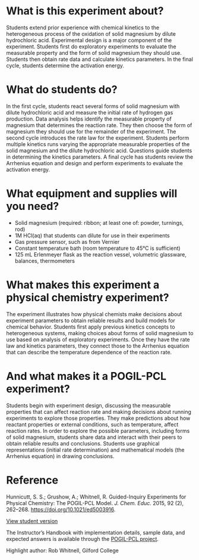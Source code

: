#+export_file_name: index.md
# (ss-toggle-markdown-export-on-save)
# date-added:
#+begin_export md
---
title: "What Are the Kinetic Parameters of a Heterogeneous Reaction?"
## https://quarto.org/docs/journals/authors.html
#author:
#  - name: ""
#    affiliations:
#     - name: ""
#copyright: "2016 American Chemical Society and Division of Chemical Education, Inc."
license: "CC BY-NC-SA"
#draft: true
#date-modified:
date: 2020-07-09
categories: ["lab", "kinetics", "pogil-pcl"]
keywords: physical chemistry lab, physical chemistry teaching education, guided-inquiry, pogil-pcl, pogil
image: mghcl.png
---

<img src="mghcl.png" width="40%" align="right"  style="padding: 10px 10px 0px 10px;"/>
#+end_export

* What is this experiment about?
Students extend prior experience with chemical kinetics to the
heterogeneous process of the oxidation of solid magnesium by dilute
hydrochloric acid. Experimental design is a major component of the
experiment. Students first do exploratory experiments to evaluate the
measurable property and the form of solid magnesium they should
use. Students then obtain rate data and calculate kinetics
parameters. In the final cycle, students determine the activation
energy.
* What do students do?
In the first cycle, students react several forms of solid magnesium with dilute
hydrochloric acid and measure the initial rate of hydrogen gas production. Data
analysis helps identify the measurable property of magnesium that determines
the reaction rate. They then choose the form of magnesium they should use for
the remainder of the experiment. The second cycle introduces the rate law for the
experiment. Students perform multiple kinetics runs varying the appropriate
measurable properties of the solid magnesium and the dilute hydrochloric acid.
Questions guide students in determining the kinetics parameters. A final cycle has students review the
Arrhenius equation and design and perform experiments to evaluate the activation energy.
* What equipment and supplies will you need?
- Solid magnesium (required: ribbon; at least one of: powder, turnings, rod)
- 1M HCl(aq) that students can dilute for use in their experiments
- Gas pressure sensor, such as from Vernier
- Constant temperature bath (room temperature to 45°C is sufficient)
- 125 mL Erlenmeyer flask as the reaction vessel, volumetric glassware, balances, thermometers
* What makes this experiment a physical chemistry experiment?
The experiment illustrates how physical chemists make decisions about
experiment parameters to obtain reliable results and build models for
chemical behavior. Students first apply previous kinetics concepts to
heterogeneous systems, making choices about forms of solid magnesium
to use based on analysis of exploratory experiments. Once they have
the rate law and kinetics parameters, they connect those to the
Arrhenius equation that can describe the temperature dependence of the
reaction rate.
* And what makes it a POGIL-PCL experiment?
Students begin with experiment design, discussing the measurable
properties that can affect reaction rate and making decisions about
running experiments to explore those properties. They make predictions
about how reactant properties or external conditions, such as
temperature, affect reaction rates. In order to explore the possible
parameters, including forms of solid magnesium, students share data
and interact with their peers to obtain reliable results and
conclusions. Students use graphical representations (initial rate
determination) and mathematical models (the Arrhenius equation) in
drawing conclusions.
* Reference

Hunnicutt, S. S.; Grushow, A.; Whitnell, R. Guided-Inquiry Experiments for Physical Chemistry: The POGIL-PCL Model. /J. Chem. Educ./ 2015, 92 (2), 262–268. https://doi.org/10.1021/ed5003916.

[[https://chemistry.coe.edu/piper/pclform.html?expt=MgHCl][View student version]]

The Instructor’s Handbook with implementation details, sample data, and expected answers is available through the [[https://www.pogilpcl.org/get-connected][POGIL-PCL project]]. 

Highlight author: Rob Whitnell, Gilford College
* Local variables :noexport:
# Local Variables:
# eval: (ss-markdown-export-on-save) 
# End:
